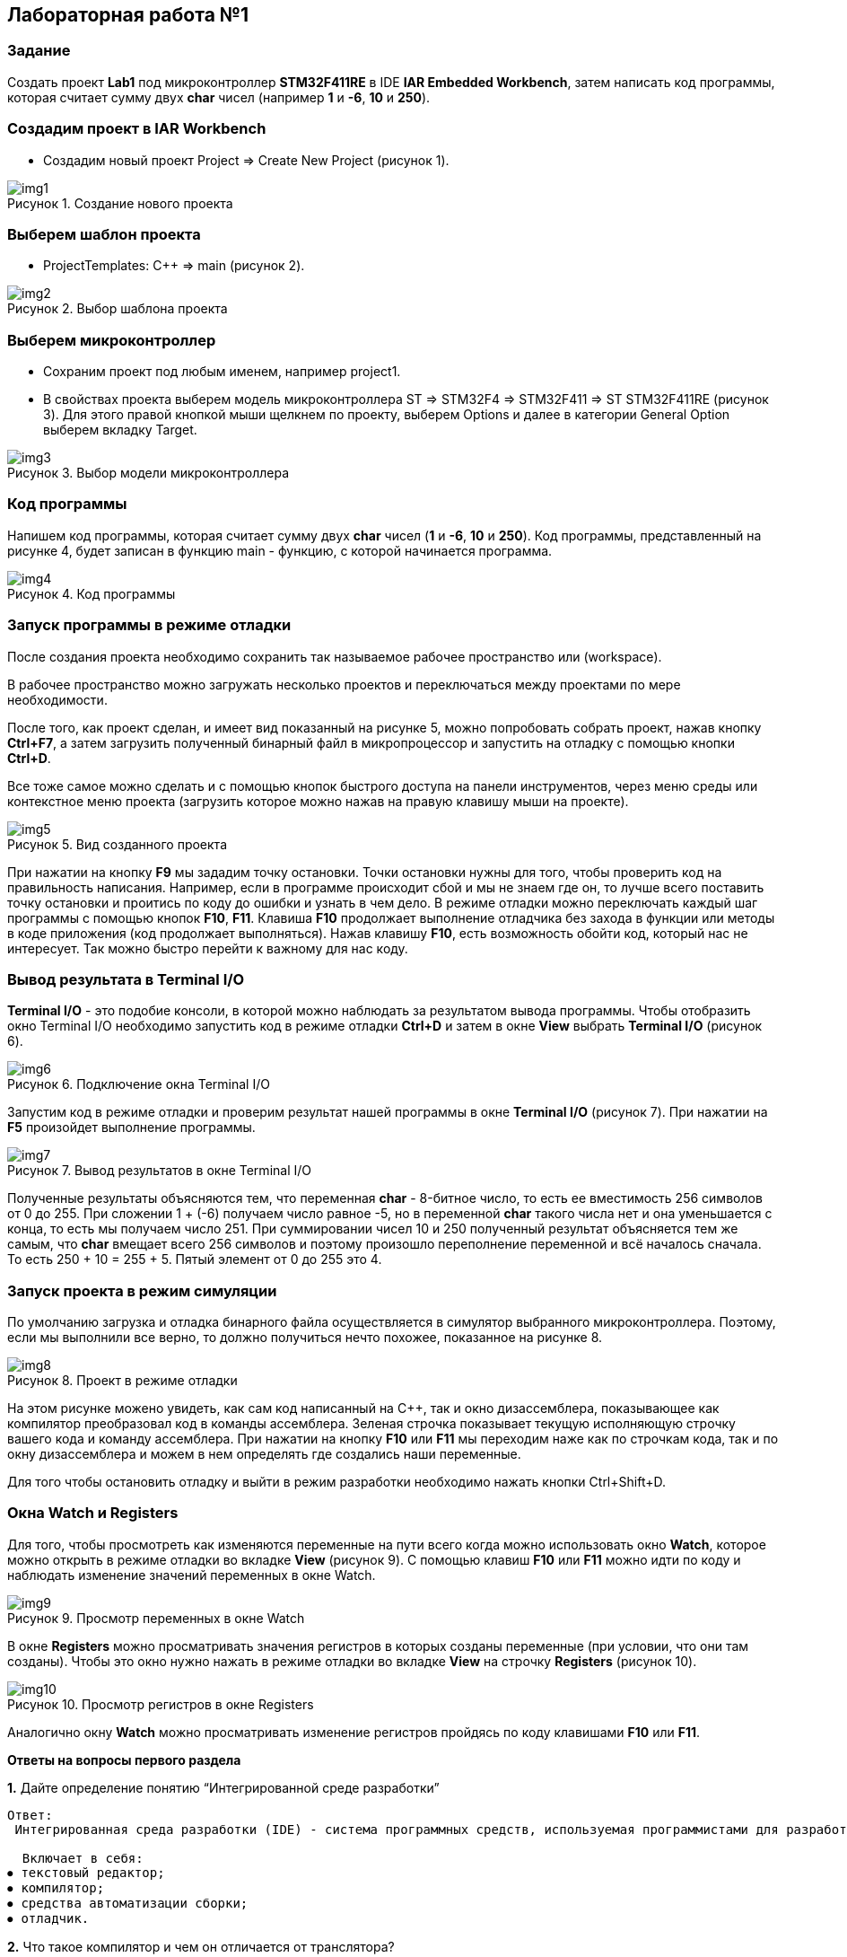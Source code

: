 :imagesdir: Images
:figure-caption: Рисунок

== Лабораторная работа №1
=== Задание
Создать проект  *Lab1* под микроконтроллер *STM32F411RE* в IDE *IAR Embedded Workbench*, затем написать код программы, которая считает сумму двух *char* чисел (например *1* и *-6*, *10* и *250*).

=== Создадим проект в IAR Workbench
* Создадим новый проект Project => Create New Project (рисунок 1).

.Создание нового проекта
image::img1.png[]

=== Выберем шаблон проекта
* ProjectTemplates: C++ => main (рисунок 2).

.Выбор шаблона проекта
image::img2.png[]

=== Выберем микроконтроллер
* Сохраним проект под любым именем, например project1.
* В свойствах проекта выберем модель микроконтроллера ST => STM32F4 => STM32F411 => ST STM32F411RE (рисунок 3). Для этого правой кнопкой мыши щелкнем по проекту, выберем Options и далее в категории General Option выберем вкладку Target.

.Выбор модели микроконтроллера
image::img3.png[]

=== Код программы
Напишем код программы, которая считает сумму двух *char* чисел (*1* и *-6*, *10* и *250*). Код программы, представленный на рисунке 4, будет записан в функцию main - функцию, с которой начинается программа.

.Код программы
image::img4.png[]

=== Запуск программы в режиме отладки
После создания проекта необходимо сохранить так называемое рабочее пространство или (workspace).

В рабочее пространство можно загружать несколько проектов и переключаться между проектами по мере необходимости.

После того, как проект сделан, и имеет вид показанный на рисунке 5, можно попробовать собрать проект, нажав кнопку *Ctrl+F7*, а затем загрузить полученный бинарный файл в микропроцессор и запустить на отладку с помощью кнопки *Ctrl+D*.

Все тоже самое можно сделать и с помощью кнопок быстрого доступа на панели инструментов, через меню среды или контекстное меню проекта (загрузить которое можно нажав на правую клавишу мыши на проекте).

.Вид созданного проекта
image::img5.png[]

При нажатии на кнопку *F9* мы зададим точку остановки. Точки остановки нужны для того, чтобы проверить код на правильность написания. Например, если в программе происходит сбой и мы не знаем где он, то лучше всего поставить точку остановки и проитись по коду до ошибки и узнать в чем дело. В режиме отладки можно переключать каждый шаг программы с помощью кнопок *F10*, *F11*. Клавиша *F10* продолжает выполнение отладчика без захода в функции или методы в коде приложения (код продолжает выполняться). Нажав клавишу *F10*, есть возможность обойти код, который нас не интересует. Так можно быстро перейти к важному для нас коду.

=== Вывод результата в Terminal I/O
*Terminal I/O* - это подобие консоли, в которой можно наблюдать за результатом вывода программы. Чтобы отобразить окно Terminal I/O необходимо запустить код в режиме отладки *Ctrl+D* и затем в окне *View* выбрать *Terminal I/O* (рисунок 6).

.Подключение окна Terminal I/O
image::img6.png[]

Запустим код в режиме отладки и проверим результат нашей программы в окне *Terminal I/O* (рисунок 7). При нажатии на *F5* произойдет выполнение программы.

.Вывод результатов в окне Terminal I/O
image::img7.png[]

Полученные результаты объясняются тем, что переменная *char* - 8-битное число, то есть ее вместимость 256 символов от 0 до 255. При сложении 1 + (-6) получаем число равное -5, но в переменной *char* такого числа нет и она уменьшается с конца, то есть мы получаем число 251. При суммировании чисел 10 и 250 полученный результат объясняется тем же самым, что *char* вмещает всего 256 символов и поэтому произошло переполнение переменной и всё началось сначала. То есть 250 + 10 = 255 + 5. Пятый элемент от 0 до 255 это 4.

=== Запуск проекта в режим симуляции
По умолчанию загрузка и отладка бинарного файла осуществляется в симулятор выбранного микроконтроллера. Поэтому, если мы выполнили все верно, то должно получиться нечто похожее, показанное на рисунке 8.

.Проект в режиме отладки
image::img8.png[]

На этом рисунке можено увидеть, как сам код написанный на С++, так и окно дизассемблера, показывающее как компилятор преобразовал код в команды ассемблера. Зеленая строчка показывает текущую исполняющую строчку вашего кода и команду ассемблера. При нажатии на кнопку *F10* или *F11* мы переходим наже как по строчкам кода, так и по окну дизассемблера и можем в нем определять где создались наши переменные.

Для того чтобы остановить отладку и выйти в режим разработки необходимо нажать кнопки Ctrl+Shift+D.

=== Окна Watch и Registers
Для того, чтобы просмотреть как изменяются переменные на пути всего когда можно использовать окно *Watch*, которое можно открыть в режиме отладки во вкладке *View* (рисунок 9). С помощью клавиш *F10* или *F11* можно идти по коду и наблюдать изменение значений переменных в окне Watch.

.Просмотр переменных в окне Watch
image::img9.png[]

В окне *Registers* можно просматривать значения регистров в которых созданы переменные (при условии, что они там созданы). Чтобы это окно нужно нажать в режиме отладки во вкладке *View* на строчку *Registers* (рисунок 10).

.Просмотр регистров в окне Registers
image::img10.png[]

Аналогично окну *Watch* можно просматривать изменение регистров пройдясь по коду клавишами *F10* или *F11*.

====
*Ответы на вопросы первого раздела*

[qanda]
*1.* Дайте определение понятию “Интегрированной среде разработки”
----
Ответ:
 Интегрированная среда разработки (IDE) - система программных средств, используемая программистами для разработки программного обеспечения.

  Включает в себя:
⦁ текстовый редактор;
⦁ компилятор;
⦁ средства автоматизации сборки;
⦁ отладчик.
----
*2.* Что такое компилятор и чем он отличается от транслятора?
----
Ответ:
 Компилятор - программа выполняющая трансляцию исходного кода из предметно-ориентированногоязыка на мишинно-ориентированный язык.
 Транслятор - это программа-переводчик. Она преобразует программу, написанную на одном из языков высокого уровня, в программу, состоящую из машинных команд.
 Компилятор отличается от транслятора лишь тем, что его результирующая программа всегда должна быть написана на языке машинных кодов или на языке ассемблера.
----
*3.* Что такое компоновщик и какие функции он выполняет?
----
Ответ:
 Компоновщик (Линковщик) - программа собриющая исходный код на машино-ориентированном языке и производящая сборку в исполняемый модуль.
----
*4.* Почему важен процесс проектирования ПО какие задачи входят в этот процесс?
----
Ответ: процесс проектирования ПО важен потому, что при его создании происходит структурирование действий каждого отдела какой-либо фирмы например, то есть если такой порядок существует то ПО будет скорее всего создано верно, а без порядка проектирования возможны ошибки при его создании.
 Процесс проектирования ПО включает следующие задачи:
⦁ выбор метода и стратегии решения;
⦁ выбор представления внутренних данных;
⦁ разработка основного алгоритма;
⦁ документирование ПО;
⦁ тестирование и подбор тестов;
⦁ выбор представления входных данных.
----
*5.* Дорисуйте процесс разработки ПО, описанный на изображении *IAR_Workbench* с учетом итеративности связей в этом процессе
-----
Ответ:
-----

image::answ1.png[]

*6.* Зачем нужна отладка и в каких случаях она применяется? Для чего применяются точки остановки?
----
Ответ: отладка необходима для поиска различных ошибок и багов, возникающих  в коде. Также для просмотра изменения значений переменных и т.д.
 Например, необходимо исключить ошибку в большом коде, но не понятно где эта ошибка возникает и применяют так называемые точки остановки. Слева на полях ставят эту точку нажатием ЛКМ по полю напротив той строчки с которой по мнению разработчика кода начнется ошибка и запускают код в режиме отладки и на этой точке программа останавливается и дальше разработчик кнопками F10 или F11 способен идти дальше по коду и искать неизвестную ошибку.
----
*7.* Какие еще важные характеристики IAR Workbench можно добавить в таблицу *Характеристики IAR*
----
Ответ: контроль регистров.
----



